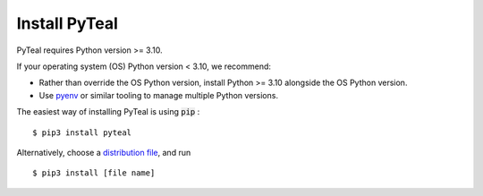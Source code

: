 Install PyTeal
==============

PyTeal requires Python version >= 3.10.

If your operating system (OS) Python version < 3.10, we recommend:

* Rather than override the OS Python version, install Python  >= 3.10 alongside the OS Python version.
* Use `pyenv <https://github.com/pyenv/pyenv#installation>`_ or similar tooling to manage multiple Python versions.

The easiest way of installing PyTeal is using :code:`pip` : ::

  $ pip3 install pyteal

Alternatively, choose a `distribution file <https://pypi.org/project/pyteal/#files>`_, and run ::

  $ pip3 install [file name]



